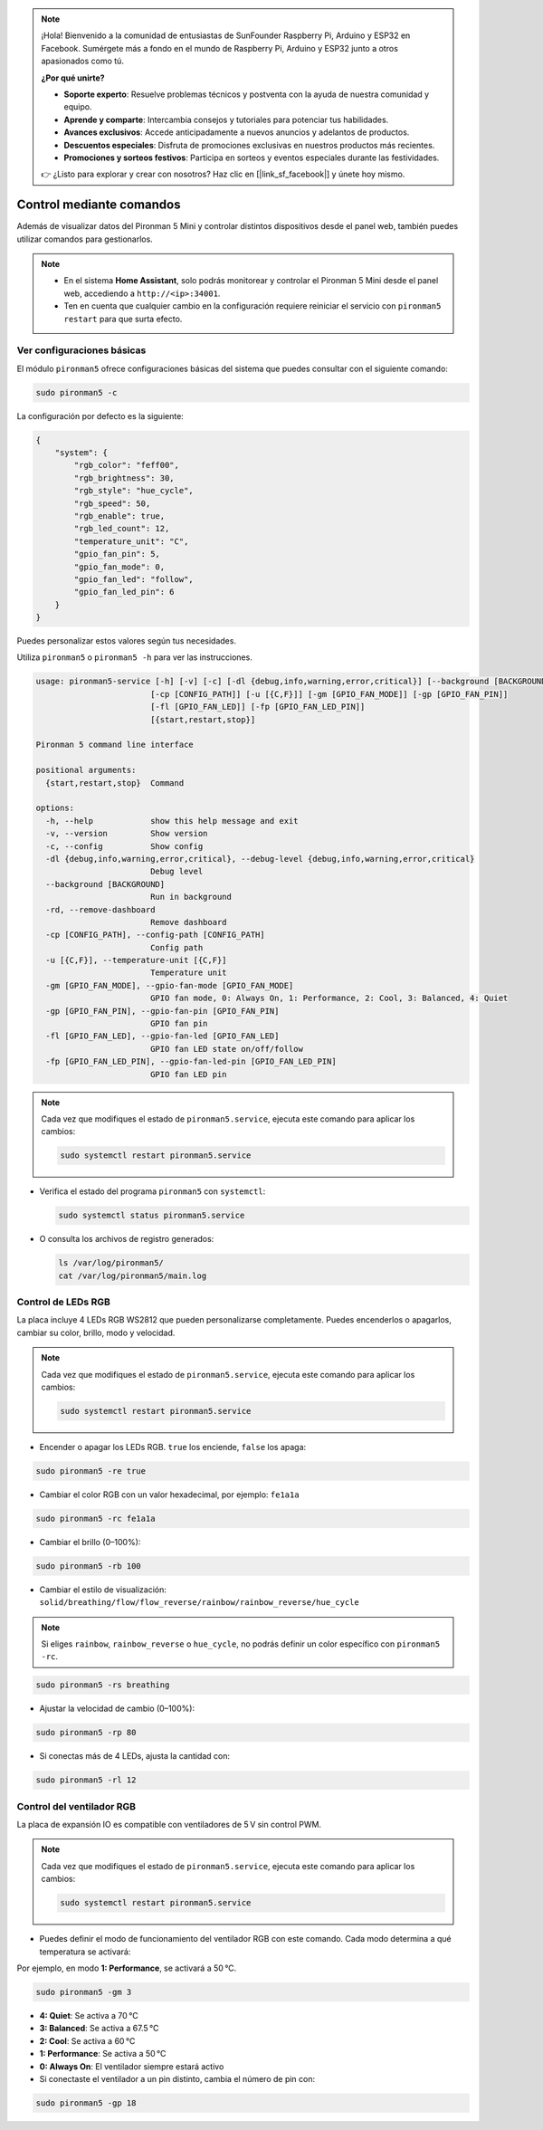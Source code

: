 .. note::

    ¡Hola! Bienvenido a la comunidad de entusiastas de SunFounder Raspberry Pi, Arduino y ESP32 en Facebook. Sumérgete más a fondo en el mundo de Raspberry Pi, Arduino y ESP32 junto a otros apasionados como tú.

    **¿Por qué unirte?**

    - **Soporte experto**: Resuelve problemas técnicos y postventa con la ayuda de nuestra comunidad y equipo.
    - **Aprende y comparte**: Intercambia consejos y tutoriales para potenciar tus habilidades.
    - **Avances exclusivos**: Accede anticipadamente a nuevos anuncios y adelantos de productos.
    - **Descuentos especiales**: Disfruta de promociones exclusivas en nuestros productos más recientes.
    - **Promociones y sorteos festivos**: Participa en sorteos y eventos especiales durante las festividades.

    👉 ¿Listo para explorar y crear con nosotros? Haz clic en [|link_sf_facebook|] y únete hoy mismo.

.. _view_control_commands_mini:

Control mediante comandos
========================================

Además de visualizar datos del Pironman 5 Mini y controlar distintos dispositivos desde el panel web, también puedes utilizar comandos para gestionarlos.

.. note::

  * En el sistema **Home Assistant**, solo podrás monitorear y controlar el Pironman 5 Mini desde el panel web, accediendo a ``http://<ip>:34001``.
  * Ten en cuenta que cualquier cambio en la configuración requiere reiniciar el servicio con ``pironman5 restart`` para que surta efecto.

Ver configuraciones básicas
-----------------------------------

El módulo ``pironman5`` ofrece configuraciones básicas del sistema que puedes consultar con el siguiente comando:

.. code-block:: shell

  sudo pironman5 -c

La configuración por defecto es la siguiente:

.. code-block::

  {
      "system": {
          "rgb_color": "feff00",
          "rgb_brightness": 30,
          "rgb_style": "hue_cycle",
          "rgb_speed": 50,
          "rgb_enable": true,
          "rgb_led_count": 12,
          "temperature_unit": "C",
          "gpio_fan_pin": 5,
          "gpio_fan_mode": 0,
          "gpio_fan_led": "follow",
          "gpio_fan_led_pin": 6
      }
  }

Puedes personalizar estos valores según tus necesidades.

Utiliza ``pironman5`` o ``pironman5 -h`` para ver las instrucciones.

.. code-block::

  usage: pironman5-service [-h] [-v] [-c] [-dl {debug,info,warning,error,critical}] [--background [BACKGROUND]] [-rd]
                          [-cp [CONFIG_PATH]] [-u [{C,F}]] [-gm [GPIO_FAN_MODE]] [-gp [GPIO_FAN_PIN]]    
                          [-fl [GPIO_FAN_LED]] [-fp [GPIO_FAN_LED_PIN]] 
                          [{start,restart,stop}]

  Pironman 5 command line interface

  positional arguments:
    {start,restart,stop}  Command

  options:
    -h, --help            show this help message and exit
    -v, --version         Show version
    -c, --config          Show config
    -dl {debug,info,warning,error,critical}, --debug-level {debug,info,warning,error,critical}
                          Debug level
    --background [BACKGROUND]
                          Run in background
    -rd, --remove-dashboard
                          Remove dashboard
    -cp [CONFIG_PATH], --config-path [CONFIG_PATH]
                          Config path
    -u [{C,F}], --temperature-unit [{C,F}]
                          Temperature unit
    -gm [GPIO_FAN_MODE], --gpio-fan-mode [GPIO_FAN_MODE]
                          GPIO fan mode, 0: Always On, 1: Performance, 2: Cool, 3: Balanced, 4: Quiet
    -gp [GPIO_FAN_PIN], --gpio-fan-pin [GPIO_FAN_PIN]
                          GPIO fan pin
    -fl [GPIO_FAN_LED], --gpio-fan-led [GPIO_FAN_LED]
                          GPIO fan LED state on/off/follow
    -fp [GPIO_FAN_LED_PIN], --gpio-fan-led-pin [GPIO_FAN_LED_PIN]
                          GPIO fan LED pin


.. note::

  Cada vez que modifiques el estado de ``pironman5.service``, ejecuta este comando para aplicar los cambios:

  .. code-block:: shell

    sudo systemctl restart pironman5.service


* Verifica el estado del programa ``pironman5`` con ``systemctl``:

  .. code-block:: shell

    sudo systemctl status pironman5.service

* O consulta los archivos de registro generados:

  .. code-block:: shell

    ls /var/log/pironman5/
    cat /var/log/pironman5/main.log

Control de LEDs RGB
----------------------
La placa incluye 4 LEDs RGB WS2812 que pueden personalizarse completamente. Puedes encenderlos o apagarlos, cambiar su color, brillo, modo y velocidad.

.. note::

  Cada vez que modifiques el estado de ``pironman5.service``, ejecuta este comando para aplicar los cambios:

  .. code-block:: shell

    sudo systemctl restart pironman5.service

* Encender o apagar los LEDs RGB. ``true`` los enciende, ``false`` los apaga:

.. code-block:: shell

  sudo pironman5 -re true

* Cambiar el color RGB con un valor hexadecimal, por ejemplo: ``fe1a1a``

.. code-block:: shell

  sudo pironman5 -rc fe1a1a

* Cambiar el brillo (0–100%):

.. code-block:: shell

  sudo pironman5 -rb 100

* Cambiar el estilo de visualización: ``solid/breathing/flow/flow_reverse/rainbow/rainbow_reverse/hue_cycle``

.. note::

  Si eliges ``rainbow``, ``rainbow_reverse`` o ``hue_cycle``, no podrás definir un color específico con ``pironman5 -rc``.

.. code-block:: shell

  sudo pironman5 -rs breathing

* Ajustar la velocidad de cambio (0–100%):

.. code-block:: shell

  sudo pironman5 -rp 80

* Si conectas más de 4 LEDs, ajusta la cantidad con:

.. code-block:: shell

  sudo pironman5 -rl 12

.. _cc_control_fan_mini:

Control del ventilador RGB
------------------------------
La placa de expansión IO es compatible con ventiladores de 5 V sin control PWM.

.. note::

  Cada vez que modifiques el estado de ``pironman5.service``, ejecuta este comando para aplicar los cambios:

  .. code-block:: shell

    sudo systemctl restart pironman5.service

* Puedes definir el modo de funcionamiento del ventilador RGB con este comando. Cada modo determina a qué temperatura se activará:

Por ejemplo, en modo **1: Performance**, se activará a 50 °C.


.. code-block:: shell

  sudo pironman5 -gm 3

* **4: Quiet**: Se activa a 70 °C  
* **3: Balanced**: Se activa a 67.5 °C  
* **2: Cool**: Se activa a 60 °C  
* **1: Performance**: Se activa a 50 °C  
* **0: Always On**: El ventilador siempre estará activo

* Si conectaste el ventilador a un pin distinto, cambia el número de pin con:

.. code-block:: shell

  sudo pironman5 -gp 18
